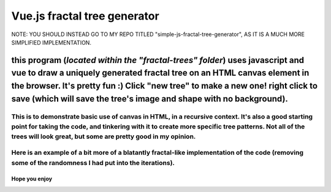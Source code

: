 *****
Vue.js fractal tree generator
*****

NOTE: YOU SHOULD INSTEAD GO TO MY REPO TITLED "simple-js-fractal-tree-generator", AS IT IS A MUCH MORE SIMPLIFIED IMPLEMENTATION.

this program (*located within the "fractal-trees" folder*) uses javascript and vue to draw a uniquely generated fractal tree on an HTML canvas element in the browser. It's pretty fun :) Click "new tree" to make a new one! right click to save (which will save the tree's image and shape with no background).
########

=====
This is to demonstrate basic use of canvas in HTML, in a recursive context. It's also a good starting point for taking the code, and tinkering with it to create more specific tree patterns. Not all of the trees will look great, but some are pretty good in my opinion.
=====

.. image:: trees/1.JPG
  :width: 400
  :alt: Alternative text
.. image:: trees/2.JPG
  :width: 400
  :alt: Alternative text
.. image:: trees/3.png
  :width: 400
  :alt: Alternative text
.. image:: trees/4.png
  :width: 400
  :alt: Alternative text
.. image:: trees/5.JPG
  :width: 400
  :alt: Alternative text
.. image:: trees/6.JPG
  :width: 400
  :alt: Alternative text

=====
Here is an example of a bit more of a blatantly fractal-like implementation of the code (removing some of the randomness I had put into the iterations).
=====

.. image:: trees/7.png
  :width: 400
  :alt: Alternative text

"""""
Hope you enjoy
"""""

